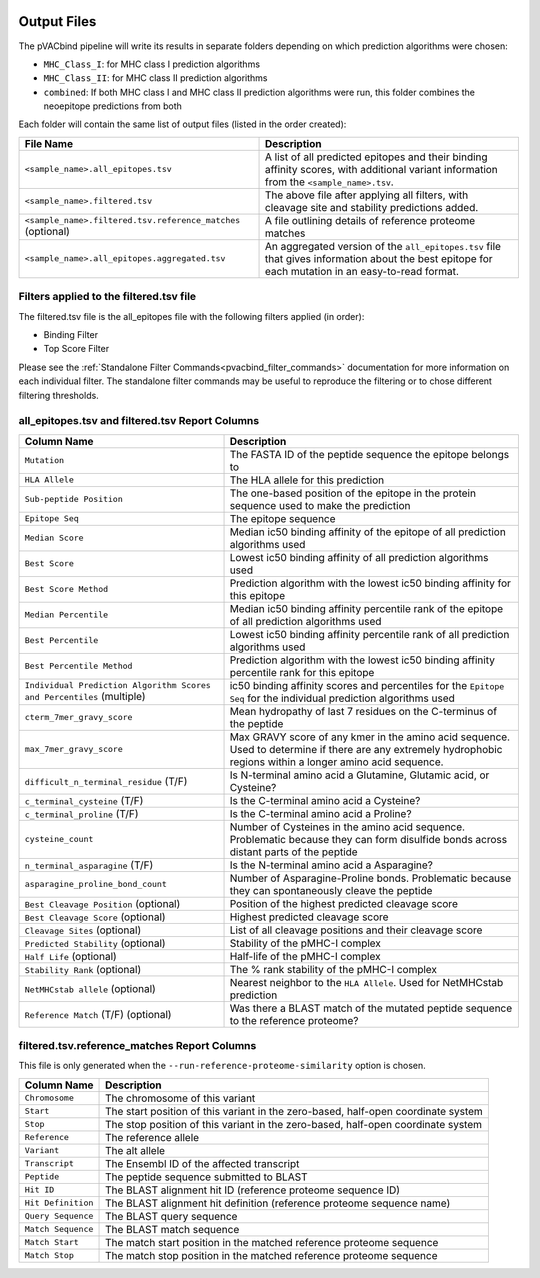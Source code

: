 .. image:: ../images/pVACbind_logo_trans-bg_sm_v4b.png
    :align: right
    :alt: pVACbind logo

Output Files
============

The pVACbind pipeline will write its results in separate folders depending on
which prediction algorithms were chosen:

- ``MHC_Class_I``: for MHC class I prediction algorithms
- ``MHC_Class_II``: for MHC class II prediction algorithms
- ``combined``: If both MHC class I and MHC class II prediction algorithms were run, this folder combines the neoepitope predictions from both

Each folder will contain the same list of output files (listed in the order
created):

.. list-table::
   :header-rows: 1

   * - File Name
     - Description
   * - ``<sample_name>.all_epitopes.tsv``
     - A list of all predicted epitopes and their binding affinity scores, with
       additional variant information from the ``<sample_name>.tsv``.
   * - ``<sample_name>.filtered.tsv``
     - The above file after applying all filters, with cleavage site and stability
       predictions added.
   * - ``<sample_name>.filtered.tsv.reference_matches`` (optional)
     - A file outlining details of reference proteome matches
   * - ``<sample_name>.all_epitopes.aggregated.tsv``
     - An aggregated version of the ``all_epitopes.tsv`` file that gives information about
       the best epitope for each mutation in an easy-to-read format.

Filters applied to the filtered.tsv file
----------------------------------------

The filtered.tsv file is the all_epitopes file with the following filters
applied (in order):

- Binding Filter
- Top Score Filter

Please see the :ref:`Standalone Filter Commands<pvacbind_filter_commands>`
documentation for more information on each individual filter. The standalone
filter commands may be useful to reproduce the filtering or to chose different
filtering thresholds.

all_epitopes.tsv and filtered.tsv Report Columns
------------------------------------------------

.. list-table::
   :header-rows: 1

   * - Column Name
     - Description
   * - ``Mutation``
     - The FASTA ID of the peptide sequence the epitope belongs to
   * - ``HLA Allele``
     - The HLA allele for this prediction
   * - ``Sub-peptide Position``
     - The one-based position of the epitope in the protein sequence used to make the prediction
   * - ``Epitope Seq``
     - The epitope sequence
   * - ``Median Score``
     - Median ic50 binding affinity of the epitope of all prediction algorithms used
   * - ``Best Score``
     - Lowest ic50 binding affinity of all prediction algorithms used
   * - ``Best Score Method``
     - Prediction algorithm with the lowest ic50 binding affinity for this epitope
   * - ``Median Percentile``
     - Median ic50 binding affinity percentile rank of the epitope of all prediction algorithms used
   * - ``Best Percentile``
     - Lowest ic50 binding affinity percentile rank of all prediction algorithms used
   * - ``Best Percentile Method``
     - Prediction algorithm with the lowest ic50 binding affinity percentile rank for this epitope
   * - ``Individual Prediction Algorithm Scores and Percentiles`` (multiple)
     - ic50 binding affinity scores and percentiles for the ``Epitope Seq`` for the individual prediction algorithms used
   * - ``cterm_7mer_gravy_score``
     - Mean hydropathy of last 7 residues on the C-terminus of the peptide
   * - ``max_7mer_gravy_score``
     - Max GRAVY score of any kmer in the amino acid sequence. Used to determine if there are any extremely
       hydrophobic regions within a longer amino acid sequence.
   * - ``difficult_n_terminal_residue`` (T/F)
     - Is N-terminal amino acid a Glutamine, Glutamic acid, or Cysteine?
   * - ``c_terminal_cysteine`` (T/F)
     - Is the C-terminal amino acid a Cysteine?
   * - ``c_terminal_proline`` (T/F)
     - Is the C-terminal amino acid a Proline?
   * - ``cysteine_count``
     - Number of Cysteines in the amino acid sequence. Problematic because they can form disulfide bonds across
       distant parts of the peptide
   * - ``n_terminal_asparagine`` (T/F)
     - Is the N-terminal amino acid a Asparagine?
   * - ``asparagine_proline_bond_count``
     - Number of Asparagine-Proline bonds. Problematic because they can spontaneously cleave the peptide
   * - ``Best Cleavage Position`` (optional)
     - Position of the highest predicted cleavage score
   * - ``Best Cleavage Score`` (optional)
     - Highest predicted cleavage score
   * - ``Cleavage Sites`` (optional)
     - List of all cleavage positions and their cleavage score
   * - ``Predicted Stability`` (optional)
     - Stability of the pMHC-I complex
   * - ``Half Life`` (optional)
     - Half-life of the pMHC-I complex
   * - ``Stability Rank`` (optional)
     - The % rank stability of the pMHC-I complex
   * - ``NetMHCstab allele`` (optional)
     - Nearest neighbor to the ``HLA Allele``. Used for NetMHCstab prediction
   * - ``Reference Match`` (T/F) (optional)
     - Was there a BLAST match of the mutated peptide sequence to the
       reference proteome?

filtered.tsv.reference_matches Report Columns
---------------------------------------------

This file is only generated when the ``--run-reference-proteome-similarity``
option is chosen.

.. list-table::
   :header-rows: 1

   * - Column Name
     - Description
   * - ``Chromosome``
     - The chromosome of this variant
   * - ``Start``
     - The start position of this variant in the zero-based, half-open coordinate system
   * - ``Stop``
     - The stop position of this variant in the zero-based, half-open coordinate system
   * - ``Reference``
     - The reference allele
   * - ``Variant``
     - The alt allele
   * - ``Transcript``
     - The Ensembl ID of the affected transcript
   * - ``Peptide``
     - The peptide sequence submitted to BLAST
   * - ``Hit ID``
     - The BLAST alignment hit ID (reference proteome sequence ID)
   * - ``Hit Definition``
     - The BLAST alignment hit definition (reference proteome sequence name)
   * - ``Query Sequence``
     - The BLAST query sequence
   * - ``Match Sequence``
     - The BLAST match sequence
   * - ``Match Start``
     -  The match start position in the matched reference proteome sequence
   * - ``Match Stop``
     - The match stop position in the matched reference proteome sequence
